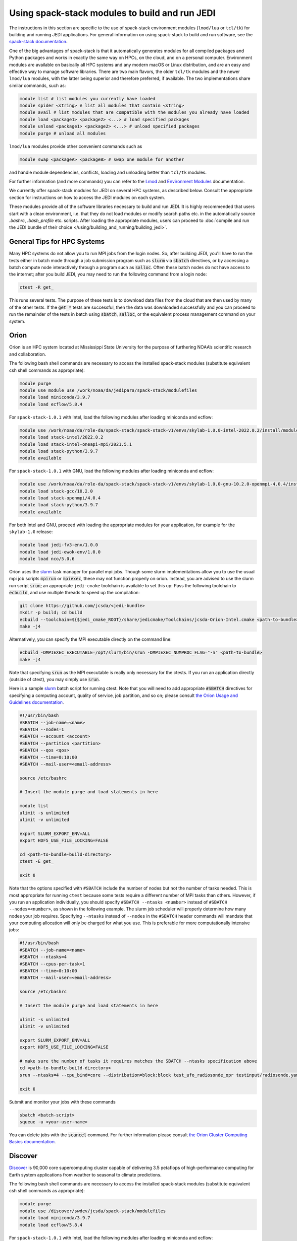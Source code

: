 .. _top-modules:

Using spack-stack modules to build and run JEDI
===============================================

The instructions in this section are specific to the use of spack-stack environment modules (``lmod/lua`` or ``tcl/tk``)
for building and running JEDI applications. For general information on using spack-stack to build and run software,
see the `spack-stack documentation <https://spack-stack.readthedocs.io/en/spack-stack-1.0.1>`_.

One of the big advantages of spack-stack is that it automatically generates modules for all compiled packages and Python
packages and works in exactly the same way on HPCs, on the cloud, and on a personal computer.
Environment modules are available on basically all HPC systems and any modern macOS or Linux distribution,
and are an easy and effective way to manage software libraries. There are two main flavors, the older ``tcl/tk`` modules
and the newer ``lmod/lua`` modules, with the latter being superior and therefore preferred, if available.
The two implementations share similar commands, such as:

.. code-block:: bash

   module list # list modules you currently have loaded
   module spider <string> # list all modules that contain <string>
   module avail # list modules that are compatible with the modules you already have loaded
   module load <package1> <package2> <...> # load specified packages
   module unload <package1> <package2> <...> # unload specified packages
   module purge # unload all modules

``lmod/lua`` modules provide other convenient commands such as

.. code-block:: bash

   module swap <packageA> <packageB> # swap one module for another

and handle module dependencies, conflicts, loading and unloading better than ``tcl/tk`` modules.

For further information (and more commands) you can refer to
the `Lmod <https://lmod.readthedocs.io/en/latest/010_user.html>`_
and `Environment Modules <https://modules.readthedocs.io/en/latest/>`_ documentation.

We currently offer spack-stack modules for JEDI on several HPC systems, as described below.
Consult the appropriate section for instructions on how to access the JEDI modules on each system.

These modules provide all of the software libraries necessary to build and run JEDI.
It is highly recommended that users start with a clean environment, i.e. that they do not load modules or modify
search paths etc. in the automatically source `.bashrc`, `.bash_profile` etc. scripts.
After loading the appropriate modules, users can proceed to :doc:`compile and run the JEDI bundle of
their choice </using/building_and_running/building_jedi>`.


General Tips for HPC Systems
----------------------------

Many HPC systems do not allow you to run MPI jobs from the login nodes.  So, after building JEDI, you'll have to run the tests either in batch mode through a job submission program such as :code:`slurm` via :code:`sbatch` directives, or by accessing a batch compute node interactively through a program such as :code:`salloc`.  Often these batch nodes do not have access to the internet; after you build JEDI, you may need to run the following command from a login node:

.. code-block:: bash

    ctest -R get_

This runs several tests. The purpose of these tests is to download data files from the cloud that are then used by many of the other tests.  If the :code:`get_*` tests are successful, then the data was downloaded successfully and you can proceed to run the remainder of the tests in batch using :code:`sbatch`, :code:`salloc`, or the equivalent process management command on your system.


Orion
-----

Orion is an HPC system located at Mississippi State University for the purpose of furthering NOAA’s scientific research and collaboration.

The following bash shell commands are necessary to access the installed spack-stack modules (substitute equivalent csh shell commands as appropriate):

.. code-block:: bash

   module purge
   module use module use /work/noaa/da/jedipara/spack-stack/modulefiles
   module load miniconda/3.9.7
   module load ecflow/5.8.4

For ``spack-stack-1.0.1`` with Intel, load the following modules after loading miniconda and ecflow:

.. code-block:: bash

   module use /work/noaa/da/role-da/spack-stack/spack-stack-v1/envs/skylab-1.0.0-intel-2022.0.2/install/modulefiles/Core
   module load stack-intel/2022.0.2
   module load stack-intel-oneapi-mpi/2021.5.1
   module load stack-python/3.9.7
   module available

For ``spack-stack-1.0.1`` with GNU, load the following modules after loading miniconda and ecflow:

.. code-block:: bash

   module use /work/noaa/da/role-da/spack-stack/spack-stack-v1/envs/skylab-1.0.0-gnu-10.2.0-openmpi-4.0.4/install/modulefiles/Core
   module load stack-gcc/10.2.0
   module load stack-openmpi/4.0.4
   module load stack-python/3.9.7
   module available

For both Intel and GNU, proceed with loading the appropriate modules for your application, for example for the ``skylab-1.0`` release:

.. code-block:: bash

   module load jedi-fv3-env/1.0.0
   module load jedi-ewok-env/1.0.0
   module load nco/5.0.6

Orion uses the `slurm <https://slurm.schedmd.com/>`_ task manager for parallel mpi jobs.  Though some slurm implementations allow you to use the usual mpi job scripts :code:`mpirun` or :code:`mpiexec`, these may not function properly on orion. Instead, you are advised to use the slurm run script :code:`srun`; an appropriate ``jedi-cmake`` toolchain is available to set this up: Pass the following toolchain to :code:`ecbuild`, and use multiple threads to speed up the compilation:

.. code-block:: bash

    git clone https://github.com/jcsda/<jedi-bundle>
    mkdir -p build; cd build
    ecbuild --toolchain=${$jedi_cmake_ROOT}/share/jedicmake/Toolchains/jcsda-Orion-Intel.cmake <path-to-bundle>
    make -j4

Alternatively, you can specify the MPI executable directly on the command line:

.. code-block:: bash

   ecbuild -DMPIEXEC_EXECUTABLE=/opt/slurm/bin/srun -DMPIEXEC_NUMPROC_FLAG="-n" <path-to-bundle>
   make -j4

Note that specifying :code:`srun` as the MPI executable is really only necessary for the ctests.  If you run an application directly (outside of ctest), you may simply use :code:`srun`.

Here is a sample `slurm <https://slurm.schedmd.com/>`_ batch script for running ctest. Note that you will need to add appropriate :code:`#SBATCH` directives for specifying a computing account, quality of service, job partition, and so on; please consult `the Orion Usage and Guidelines documentation <https://intranet.hpc.msstate.edu/helpdesk/resource-docs/cluster_guide.php#orion-use>`_.

.. code-block:: bash

   #!/usr/bin/bash
   #SBATCH --job-name=<name>
   #SBATCH --nodes=1
   #SBATCH --account <account>
   #SBATCH --partition <partition>
   #SBATCH --qos <qos>
   #SBATCH --time=0:10:00
   #SBATCH --mail-user=<email-address>

   source /etc/bashrc

   # Insert the module purge and load statements in here

   module list
   ulimit -s unlimited
   ulimit -v unlimited

   export SLURM_EXPORT_ENV=ALL
   export HDF5_USE_FILE_LOCKING=FALSE

   cd <path-to-bundle-build-directory>
   ctest -E get_

   exit 0

Note that the options specified with ``#SBATCH`` include the number of nodes but not the number of tasks needed.  This is most appropriate for running ``ctest`` because some tests require a different number of MPI tasks than others.  However, if you run an application individually, you should specify ``#SBATCH --ntasks <number>`` instead of ``#SBATCH --nodes=<number>``, as shown in the following example.  The slurm job scheduler will properly determine how many nodes your job requires. Specifying ``--ntasks`` instead of ``--nodes`` in the ``#SBATCH`` header commands will mandate that your computing allocation will only be charged for what you use.  This is preferable for more computationally intensive jobs:

.. code-block:: bash

   #!/usr/bin/bash
   #SBATCH --job-name=<name>
   #SBATCH --ntasks=4
   #SBATCH --cpus-per-task=1
   #SBATCH --time=0:10:00
   #SBATCH --mail-user=<email-address>

   source /etc/bashrc

   # Insert the module purge and load statements in here

   ulimit -s unlimited
   ulimit -v unlimited

   export SLURM_EXPORT_ENV=ALL
   export HDF5_USE_FILE_LOCKING=FALSE

   # make sure the number of tasks it requires matches the SBATCH --ntasks specification above
   cd <path-to-bundle-build-directory>
   srun --ntasks=4 --cpu_bind=core --distribution=block:block test_ufo_radiosonde_opr testinput/radiosonde.yaml

   exit 0

Submit and monitor your jobs with these commands

.. code-block:: bash

	  sbatch <batch-script>
	  squeue -u <your-user-name>

You can delete jobs with the :code:`scancel` command.  For further information please consult `the Orion Cluster Computing Basics documentation <https://intranet.hpc.msstate.edu/helpdesk/resource-docs/clusters_getting_started.php>`_.


Discover
--------

`Discover <https://www.nccs.nasa.gov/systems/discover>`_ is 90,000 core supercomputing cluster capable of delivering 3.5 petaflops of high-performance computing for Earth system applications from weather to seasonal to climate predictions.

The following bash shell commands are necessary to access the installed spack-stack modules (substitute equivalent csh shell commands as appropriate):


.. code-block:: bash

   module purge
   module use /discover/swdev/jcsda/spack-stack/modulefiles
   module load miniconda/3.9.7
   module load ecflow/5.8.4

For ``spack-stack-1.0.1`` with Intel, load the following modules after loading miniconda and ecflow:

.. code-block:: bash

   ulimit -s unlimited
   module use /discover/swdev/jcsda/spack-stack/spack-stack-v1/envs/skylab-1.0.0-intel-2022.0.1/install/modulefiles/Core
   module load stack-intel/2022.0.1
   module load stack-intel-oneapi-mpi/2021.5.0
   module load stack-python/3.9.7
   module available

For ``spack-stack-1.0.1`` with GNU, load the following modules after loading miniconda and ecflow:

.. code-block:: bash

   ulimit -s unlimited
   module use /gpfsm/dswdev/jcsda/spack-stack/spack-stack-v1/envs/skylab-1.0.0-gnu-10.1.0/install/modulefiles/Core
   module load stack-gcc/10.1.0
   module load stack-intel-oneapi-mpi/2021.4.0
   module load stack-python/3.9.7
   module available

For both Intel and GNU, proceed with loading the appropriate modules for your application, for example for the ``skylab-1.0`` release:

.. code-block:: bash

   module load jedi-fv3-env/1.0.0
   module load jedi-ewok-env/1.0.0
   module load nco/5.0.6

Note that the existing toolchain for Discover in ``jedi-cmake`` is outdated and cannot be used. Also, different methods are needed for Intel and GNU.

For Intel, when using ``ecbuild``, use ``ecbuild -DMPIEXEC_EXECUTABLE="/usr/local/intel/oneapi/2021/mpi/2021.5.0/bin/mpirun" -DMPIEXEC_NUMPROC_FLAG="-np"``. After building, you will want to run the ``get`` tests from the login node to download the test data:

.. code-block:: bash

    ctest -R get_

To run the remaining tests, particularly those that require MPI, you'll need to acquire a compute node.  You can do this interactively with

.. code-block:: bash

    salloc --nodes=1 --time=30

Or, you can submit a batch script to the queue through ``sbatch`` as described in the Orion instructions above.

For GNU, when using ``ecbuild``, use ``ecbuild -DMPIEXEC_EXECUTABLE="/usr/bin/srun" -DMPIEXEC_NUMPROC_FLAG="-n"``. Then run all tests directly from the login node.

Hera
-----

.. note:: spack-stack is not yet available on Hera. The instructions below refer to the previous jedi-stack modules that will be replaced with spack-stack modules over the next few weeks.

Hera is an HPC system located in NOAA's NESCC facility in Fairmont, WV. The following bash shell commands are necessary to access the installed JEDI modules:

.. code-block:: bash

   export JEDI_OPT=/scratch1/NCEPDEV/jcsda/jedipara/opt/modules
   module use $JEDI_OPT/modulefiles/core

If you use tcsh, use these commands:

.. code-block:: bash

   setenv JEDI_OPT=/scratch1/NCEPDEV/jcsda/jedipara/opt/modules
   module use $JEDI_OPT/modulefiles/core

If you wish to use the intel compiler suite, the preferred jedi modules are those from 2020.2:

.. code-block:: bash

   module purge
   module load jedi/intel-impi/2020.2

If you wish to use the gnu compiler suite with the openmpi library, enter:

.. code-block:: bash

   module purge
   module load jedi/gnu-openmpi

It is not required, but if you wish to use version 18 of the intel compilers and mpi libraries, we also maintain modules for that.  To use the intel 18 modules, enter the following commands **in addition to** the corresponding ``JEDI_OPT`` commands described above:

.. code-block:: bash

   # replace with setenv if you use tcsh, as above
   export JEDI_OPT2=/home/role.jedipara/opt/modules
   module use $JEDI_OPT2/modulefiles/core
   module purge
   module load jedi/intel-impi/18

It is important to note that the JEDI modules may conflict with other modules provided by other developers on
Hera, particularly for installations of HDF5 and NetCDF. The Hera sysadmins have provided their own builds of
HDF5 and NetCDF (in ``/apps/modules/modulefamilies/intel``) and netcdf-hdf5parallel
(in ``/apps/modules/modulefamilies/intel_impi``). Unfortunately, these libraries have incompatible versions and compile-time
options that conflict with the JEDI components. For a JEDI-related project, use our modules.
If modules have been mixed, you can unload all modules and start over with ``module purge``.

Also, it is recommended that you specify :code:`srun` as your mpi process manager when building, like so:

.. code-block:: bash

   ecbuild -DMPIEXEC_EXECUTABLE=`which srun` -DMPIEXEC_NUMPROC_FLAG="-n" <path-to-bundle>
   make -j4

To run tests with slurm and :code:`srun`, you also need to have the following environment variables defined:

.. code-block:: bash

   export SLURM_ACCOUNT=<account you can run slurm jobs under>
   export SALLOC_ACCOUNT=$SLURM_ACCOUNT
   export SBATCH_ACCOUNT=$SLURM_ACCOUNT

Cheyenne
--------

.. note:: spack-stack is not yet available on Cheyenne. The instructions below refer to the previous jedi-stack modules that will be replaced with spack-stack modules over the next few weeks.

`Cheyenne <https://www2.cisl.ucar.edu/resources/computational-systems/cheyenne/cheyenne>`_ is a 5.34-petaflops, high-performance computer built for NCAR by SGI. On Cheyenne, users can access the installed jedi modules by first entering

.. code-block:: bash

   module purge
   export JEDI_OPT=/glade/work/jedipara/cheyenne/opt/modules
   module use $JEDI_OPT/modulefiles/core

Current options for setting up the JEDI environment include (choose only one)

.. code-block:: bash

   module load jedi/gnu-openmpi # GNU compiler suite and openmpi
   module load jedi/intel-impi # Intel 19.0.5 compiler suite and Intel mpi

Because of space limitations on your home directory, it's a good idea to locate your build directory on the `glade <https://www2.cisl.ucar.edu/resources/storage-and-file-systems/glade-file-spaces>`_ filesystems:

.. code-block:: bash

    cd /glade/work/<username>
    mkdir jedi/build; cd jedi/build

If you choose the :code:`jedi/gnu-openmpi` module, you can proceed run :code:`ecbuild` as you would on most other systems:

.. code-block:: bash

   ecbuild <path-to-bundle>
   make update
   make -j4

.. warning::

   Please do not use too many threads to speed up the compilation, Cheyenne system administrator might terminate your login node.

However, if you choose to compile with the :code:`jedi/intel-impi` module you must use a toolchain.  This is required in order enable C++14 and to link to the proper supporting libraries.

First clone the :code:`jedi-cmake` repository:

.. code-block:: bash

   git clone git@github.com:jcsda/jedi-cmake.git

Then pass this toolchain to :code:`ecbuild`:

.. code-block:: bash

   ecbuild --toolchain=<path-to-jedi-cmake>/jedi-cmake/cmake/Toolchains/jcsda-Cheyenne-Intel.cmake <path-to-bundle>

.. note::

   If you cloned the ``jedi-cmake`` repository as part of building a jedi bundle, then the name of the repository may be ``jedicmake`` instead of ``jedi-cmake``.
   In all subsequent ``ecbuild`` commands you must continue to pass the toolchain file.

The system configuration on Cheyenne will not allow you to run mpi jobs from the login node.  If you try to run :code:`ctest` from here, the mpi tests will fail.  To run the jedi unit tests you will have to either submit a batch job or request an interactive session with :code:`qsub -I`.  The following is a sample batch script to run the unit tests for ``ufo-bundle``.  Note that some ctests require up to 6 MPI tasks so requesting 6 cores should be sufficient.

.. code-block:: bash

    #!/bin/bash
    #PBS -N ctest-ufo-gnu
    #PBS -A <account-number>
    #PBS -l walltime=00:20:00
    #PBS -l select=1:ncpus=6:mpiprocs=6
    #PBS -q regular
    #PBS -j oe
    #PBS -k eod
    #PBS -m abe
    #PBS -M <your-email>

    source source /etc/profile.d/modules.sh
    module purge
    export JEDI_OPT=/glade/work/jedipara/cheyenne/opt/modules
    module use $JEDI_OPT/modulefiles/core
    module load jedi/gnu-openmpi
    module list

    # cd to your build directory.  Make sure that these binaries were built
    # with the same module that is loaded above, in this case jedi/intel-impi

    cd <build-directory>

    # now run ctest
    ctest -E get_

Casper
------

.. note:: spack-stack is not yet available on Casper. The instructions below refer to the previous jedi-stack modules that will be replaced with spack-stack modules over the next few weeks.

The `Casper <https://www2.cisl.ucar.edu/resources/computational-systems/casper>`_ cluster is a heterogeneous system of specialized data analysis and visualization resources, large-memory, multi-GPU nodes, and high-throughput computing nodes. On Casper, users can access the installed jedi modules by first entering

.. code-block:: bash

   module purge
   export JEDI_OPT=/glade/work/jedipara/casper/opt/modules
   module use $JEDI_OPT/modulefiles/core

Current options for setting up the JEDI environment include (choose only one)

.. code-block:: bash

   module load jedi/gnu-openmpi # GNU compiler suite and openmpi
   module load jedi/intel-impi # Intel 19.0.5 compiler suite and Intel mpi

Because of space limitations on your home directory, it's a good idea to locate your build directory on the `glade <https://www2.cisl.ucar.edu/resources/storage-and-file-systems/glade-file-spaces>`_ filesystems:

.. code-block:: bash

    cd /glade/work/<username>
    mkdir jedi/build; cd jedi/build

If you choose the :code:`jedi/gnu-openmpi` module, you can proceed run :code:`ecbuild` as you would on most other systems:

.. code-block:: bash

   ecbuild <path-to-bundle>
   make update
   make -j4

.. warning::

   Please do not use too many threads to speed up the compilation, Casper system administrator might terminate your login node.

However, if you choose to compile with the :code:`jedi/intel-impi` module you must use a toolchain.  This is required in order enable C++14 and to link to the proper supporting libraries.

First clone the :code:`jedi-cmake` repository:

.. code-block:: bash

   git clone git@github.com:jcsda/jedi-cmake.git

Then pass this toolchain to :code:`ecbuild`:

.. code-block:: bash

   ecbuild --toolchain=<path-to-jedi-cmake>/jedi-cmake/cmake/Toolchains/jcsda-Casper-Intel.cmake <path-to-bundle>

.. note::

   If you cloned the ``jedi-cmake`` repository as part of building a jedi bundle, then the name of the repository may be ``jedicmake`` instead of ``jedi-cmake``.

The system configuration on Casper will not allow you to run mpi jobs from the login node.  If you try to run :code:`ctest` from here, the mpi tests will fail.  To run the jedi unit tests you will have to either submit a batch job or request an interactive session with :code:`execcasper`. Invoking it without an argument will start an interactive shell on the *first available HTC node*. The default wall-clock time is 6 hours. To use another type of node, include a `select` statement specifying the resources you need. The :code:`execcasper` command accepts all ``PBS`` flags and resource specifications as detailed by ``man qsub``.

The following is a sample batch script to run the unit tests for ``ufo-bundle``.  Note that some ctests require up to 6 MPI tasks so requesting 6 cores should be sufficient.

.. code-block:: bash

    #!/bin/bash
    #PBS -N ctest-ufo-gnu
    #PBS -A <project-code>
    #PBS -l walltime=00:20:00
    #PBS -l select=1:ncpus=6:mpiprocs=6
    #PBS -q casper
    #PBS -j oe
    #PBS -k eod
    #PBS -m abe
    #PBS -M <your-email>

    source source /etc/profile.d/modules.sh
    module purge
    export JEDI_OPT=/glade/work/jedipara/casper/opt/modules
    module use $JEDI_OPT/modulefiles/core
    module load jedi/gnu-openmpi
    module list

    # cd to your build directory.  Make sure that these binaries were built
    # with the same module that is loaded above, in this case jedi/intel-impi

    cd <build-directory>

    # now run ctest
    ctest -E get_

S4
--

.. note:: spack-stack is not yet available on S4. The instructions below refer to the previous jedi-stack modules that will be replaced with spack-stack modules over the next few weeks.

S4 is the **Satellite Simulations and Data Assimilation Studies** supercomputer located at the University of Wisconsin-Madison's Space Science and Engineering Center.

The S4 system currently only supports intel compilers.  Furthermore, S4 uses the `slurm <https://slurm.schedmd.com/>`_ task manager for parallel mpi jobs.  Though some slurm implementations allow you to use the usual mpi job scripts :code:`mpirun` or :code:`mpiexec`, these may not function properly on S4.  Instead, you are advised to use the slurm run script :code:`srun`.

To load the JEDI intel module you can use the following commands (as on other systems, you can put the first two lines in your :code:`~/.bashrc` file for convenience):

.. code-block:: bash

   export JEDI_OPT=/data/prod/jedi/opt/modules
   module use $JEDI_OPT/modulefiles/core
   module load jedi/intel-impi

The recommended way to compile JEDI on S4 is to first clone the :code:`jedi-cmake` repository, which contains an S4 toolchain:

.. code-block:: bash

   git clone git@github.com:jcsda/jedi-cmake.git

Then pass this toolchain to :code:`ecbuild`:

.. code-block:: bash

   ecbuild --toolchain=<path-to-jedi-cmake>/jedi-cmake/cmake/Toolchains/jcsda-S4-Intel.cmake <path-to-bundle>

.. note::

   If you cloned the ``jedi-cmake`` repository as part of building a jedi bundle, then the name of the repository may be ``jedicmake`` instead of ``jedi-cmake``.

Alternatively, you can specify the MPI executable directly on the command line:

.. code-block:: bash

   ecbuild -DMPIEXEC_EXECUTABLE=/usr/bin/srun -DMPIEXEC_NUMPROC_FLAG="-n" <path-to-bundle>
   make -j4

Note that this specifying :code:`srun` as the MPI executable is only really necessary for the ctests.  If you run an application directly (outside of ctest), you can just use :code:`srun`.

Here is a sample slurm batch script for running ctest.

.. code-block:: bash

   #!/usr/bin/bash
   #SBATCH --job-name=<name>
   #SBATCH --nodes=1
   #SBATCH --cpus-per-task=1
   #SBATCH --time=0:10:00
   #SBATCH --mail-user=<email-address>

   source /etc/bashrc
   module purge
   export JEDI_OPT=/data/prod/jedi/opt/modules
   module use $JEDI_OPT/modulefiles/core
   module load jedi/intel-impi
   module list
   ulimit -s unlimited

   export SLURM_EXPORT_ENV=ALL
   export HDF5_USE_FILE_LOCKING=FALSE

   cd <path-to-bundle-build-directory>
   ctest -E get_

   exit 0

Note that the options specified with ``#SBATCH`` include the number of nodes but not the number of tasks needed.  This is most appropriate for running ``ctest`` because some tests require a different number of MPI tasks than others.  However, if you run an application individually, you should specify ``#SBATCH --ntasks <number>`` instead of ``#SBATCH --nodes=<number>``, as shown in the following example.  The slurm job scheduler will then determine how many nodes you need.  For example, if you are running with the ivy partition as shown here, then each node has 20 cpu cores.  So, if your application takes more than 20 MPI tasks, slurm will allocate more than one node.  Specifying ``--ntasks`` instead of ``--nodes`` in the ``#SBATCH`` header commands will ensure that your computing allocation will only be charged for what you use.  So, this is preferable for more computationally intensive jobs:

.. code-block:: bash

   #!/usr/bin/bash
   #SBATCH --job-name=<name>
   #SBATCH --ntasks=4
   #SBATCH --cpus-per-task=1
   #SBATCH --time=0:10:00
   #SBATCH --mail-user=<email-address>

   source /etc/bashrc
   module purge
   export JEDI_OPT=/data/prod/jedi/opt/modules
   module use $JEDI_OPT/modulefiles/core
   module load jedi/intel-impi
   module list
   ulimit -s unlimited

   export SLURM_EXPORT_ENV=ALL
   export HDF5_USE_FILE_LOCKING=FALSE

   # make sure the number of tasks it requires matches the SBATCH --ntasks specification above
   cd <path-to-bundle-build-directory>/test/ufo
   srun --ntasks=4 --cpu_bind=core --distribution=block:block test_ufo_radiosonde_opr testinput/radiosonde.yaml

   exit 0

Then you can submit and monitor your jobs with these commands

.. code-block:: bash

	  sbatch <batch-script>
	  squeue -u <your-user-name>

You can delete jobs with the :code:`scancel` command.  For further information please consult `the S4 user documentation <https://groups.ssec.wisc.edu/groups/S4/>`_.

AWS AMIs
--------
For more information about using Amazon Web Services please see :doc:`JEDI on AWS <./cloud/index>`.

As part of this release, two Amazon Media Images (AMIs) are available that have the necessary `spack-stack-1.0.1` environment
for `skylab-1.0.0` pre-installed. For more information on how to find these AMIs,
refer to the `spack-stack documentation <https://spack-stack.readthedocs.io/en/spack-stack-1.0.1/Platforms.html#amazon-web-services-ubuntu-20-04>`_.
